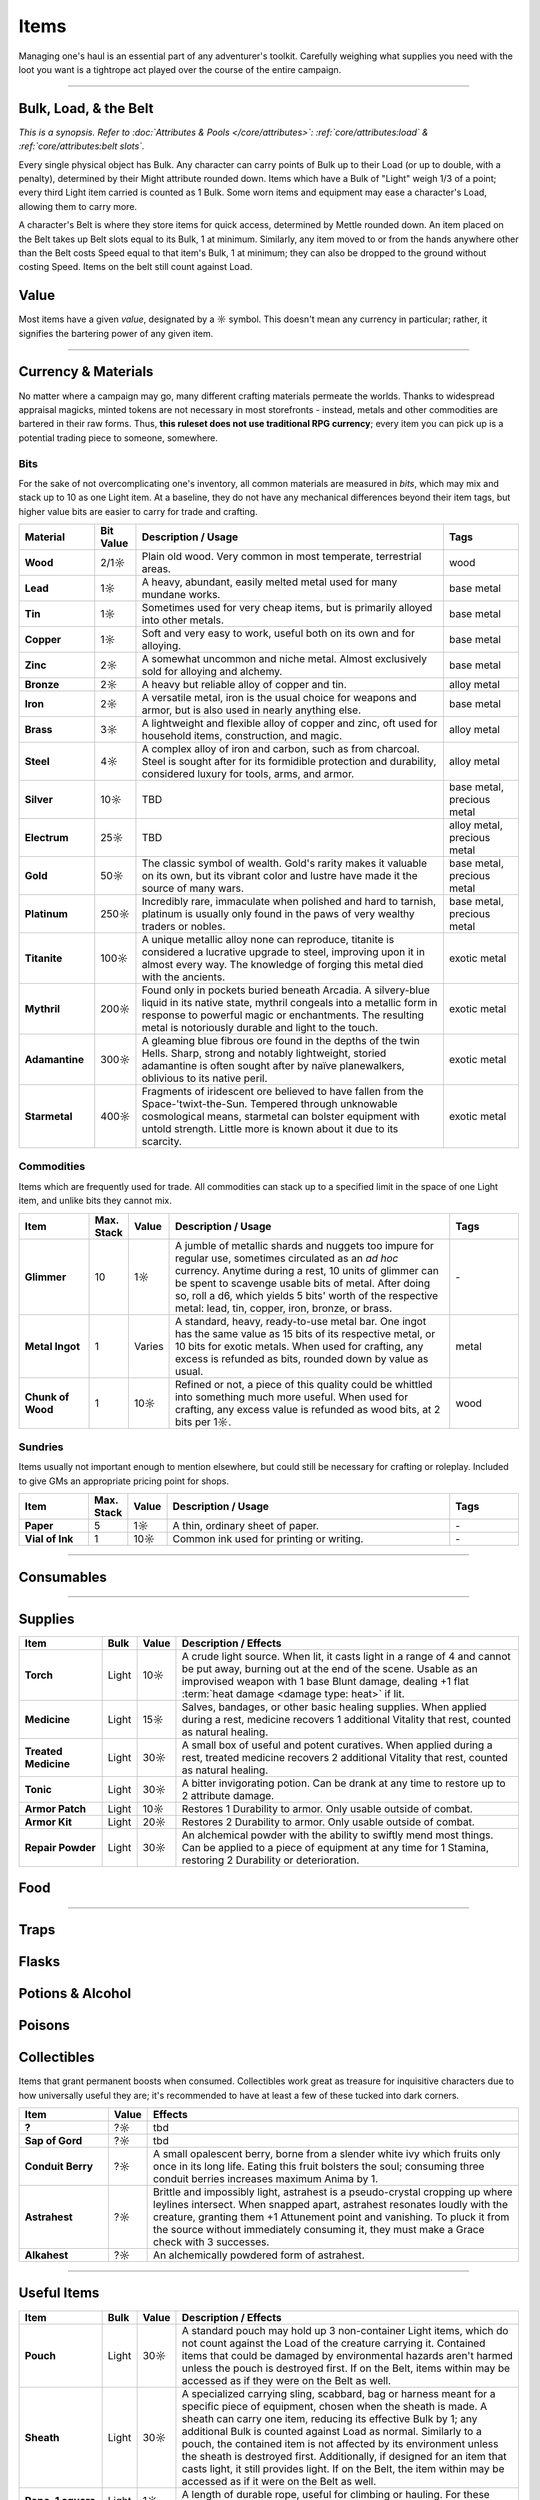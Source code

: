 **************
Items
**************
Managing one's haul is an essential part of any adventurer's toolkit. Carefully weighing what supplies you need with the loot you want is a tightrope act played over the course of the entire campaign.

------------------------------------------------------------------------------------------------------------------------------

Bulk, Load, & the Belt
==========
*This is a synopsis. Refer to :doc:`Attributes & Pools </core/attributes>`: :ref:`core/attributes:load` & :ref:`core/attributes:belt slots`.*

Every single physical object has Bulk. Any character can carry points of Bulk up to their Load (or up to double, with a penalty), determined by their Might attribute rounded down. Items which have a Bulk of "Light" weigh 1/3 of a point; every third Light item carried is counted as 1 Bulk. Some worn items and equipment may ease a character's Load, allowing them to carry more.

A character's Belt is where they store items for quick access, determined by Mettle rounded down. An item placed on the Belt takes up Belt slots equal to its Bulk, 1 at minimum. Similarly, any item moved to or from the hands anywhere other than the Belt costs Speed equal to that item's Bulk, 1 at minimum; they can also be dropped to the ground without costing Speed. Items on the belt still count against Load.

Value
==========
Most items have a given *value*, designated by a ☼ symbol. This doesn't mean any currency in particular; rather, it signifies the bartering power of any given item.

------------------------------------------------------------------------------------------------------------------------------

Currency & Materials
==========
No matter where a campaign may go, many different crafting materials permeate the worlds. Thanks to widespread appraisal magicks, minted tokens are not necessary in most storefronts - instead, metals and other commodities are bartered in their raw forms. Thus, **this ruleset does not use traditional RPG currency**; every item you can pick up is a potential trading piece to someone, somewhere.

Bits
----------
For the sake of not overcomplicating one's inventory, all common materials are measured in *bits*, which may mix and stack up to 10 as one Light item. At a baseline, they do not have any mechanical differences beyond their item tags, but higher value bits are easier to carry for trade and crafting.

.. list-table::
    :widths: 12 5 50 12
    :header-rows: 1
    :stub-columns: 1

    * - Material
      - Bit Value
      - Description / Usage
      - Tags
    * - Wood
      - 2/1☼
      - Plain old wood. Very common in most temperate, terrestrial areas.
      - wood
    * - Lead
      - 1☼
      - A heavy, abundant, easily melted metal used for many mundane works.
      - base metal
    * - Tin
      - 1☼
      - Sometimes used for very cheap items, but is primarily alloyed into other metals.
      - base metal
    * - Copper
      - 1☼
      - Soft and very easy to work, useful both on its own and for alloying.
      - base metal
    * - Zinc
      - 2☼
      - A somewhat uncommon and niche metal. Almost exclusively sold for alloying and alchemy.
      - base metal
    * - Bronze
      - 2☼
      - A heavy but reliable alloy of copper and tin.
      - alloy metal
    * - Iron
      - 2☼
      - A versatile metal, iron is the usual choice for weapons and armor, but is also used in nearly anything else.
      - base metal
    * - Brass
      - 3☼
      - A lightweight and flexible alloy of copper and zinc, oft used for household items, construction, and magic.
      - alloy metal
    * - Steel
      - 4☼
      - A complex alloy of iron and carbon, such as from charcoal. Steel is sought after for its formidible protection and durability, considered luxury for tools, arms, and armor.
      - alloy metal
    * - Silver
      - 10☼
      - TBD
      - base metal, precious metal
    * - Electrum
      - 25☼
      - TBD
      - alloy metal, precious metal
    * - Gold
      - 50☼
      - The classic symbol of wealth. Gold's rarity makes it valuable on its own, but its vibrant color and lustre have made it the source of many wars.
      - base metal, precious metal
    * - Platinum
      - 250☼
      - Incredibly rare, immaculate when polished and hard to tarnish, platinum is usually only found in the paws of very wealthy traders or nobles.
      - base metal, precious metal
    * - Titanite
      - 100☼
      - A unique metallic alloy none can reproduce, titanite is considered a lucrative upgrade to steel, improving upon it in almost every way. The knowledge of forging this metal died with the ancients.
      - exotic metal
    * - Mythril
      - 200☼
      - Found only in pockets buried beneath Arcadia. A silvery-blue liquid in its native state, mythril congeals into a metallic form in response to powerful magic or enchantments. The resulting metal is notoriously durable and light to the touch.
      - exotic metal
    * - Adamantine
      - 300☼
      - A gleaming blue fibrous ore found in the depths of the twin Hells. Sharp, strong and notably lightweight, storied adamantine is often sought after by naïve planewalkers, oblivious to its native peril.
      - exotic metal
    * - Starmetal
      - 400☼
      - Fragments of iridescent ore believed to have fallen from the Space-'twixt-the-Sun. Tempered through unknowable cosmological means, starmetal can bolster equipment with untold strength. Little more is known about it due to its scarcity.
      - exotic metal

Commodities
----------
Items which are frequently used for trade. All commodities can stack up to a specified limit in the space of one Light item, and unlike bits they cannot mix.

.. list-table::
    :widths: 12 5 5 50 12
    :header-rows: 1
    :stub-columns: 1

    * - Item
      - Max. Stack
      - Value
      - Description / Usage
      - Tags
    * - Glimmer
      - 10
      - 1☼
      - A jumble of metallic shards and nuggets too impure for regular use, sometimes circulated as an *ad hoc* currency. Anytime during a rest, 10 units of glimmer can be spent to scavenge usable bits of metal. After doing so, roll a d6, which yields 5 bits' worth of the respective metal: lead, tin, copper, iron, bronze, or brass.
      - \-
    * - Metal Ingot
      - 1
      - Varies
      - A standard, heavy, ready-to-use metal bar. One ingot has the same value as 15 bits of its respective metal, or 10 bits for exotic metals. When used for crafting, any excess is refunded as bits, rounded down by value as usual.
      - metal
    * - Chunk of Wood
      - 1
      - 10☼
      - Refined or not, a piece of this quality could be whittled into something much more useful. When used for crafting, any excess value is refunded as wood bits, at 2 bits per 1☼.
      - wood

Sundries
----------
Items usually not important enough to mention elsewhere, but could still be necessary for crafting or roleplay. Included to give GMs an appropriate pricing point for shops.

.. list-table::
    :widths: 12 5 5 50 12
    :header-rows: 1
    :stub-columns: 1

    * - Item
      - Max. Stack
      - Value
      - Description / Usage
      - Tags
    * - Paper
      - 5
      - 1☼
      - A thin, ordinary sheet of paper.
      - \-
    * - Vial of Ink
      - 1
      - 10☼
      - Common ink used for printing or writing.
      - \-

------------------------------------------------------------------------------------------------------------------------------

Consumables
==========

------------------------------------------------------------------------------------------------------------------------------

Supplies
==========

.. list-table::
    :widths: 12 5 5 50
    :header-rows: 1
    :stub-columns: 1

    * - Item
      - Bulk
      - Value
      - Description / Effects
    * - Torch
      - Light
      - 10☼
      - A crude light source. When lit, it casts light in a range of 4 and cannot be put away, burning out at the end of the scene. Usable as an improvised weapon with 1 base Blunt damage, dealing +1 flat :term:`heat damage <damage type: heat>` if lit.
    * - Medicine
      - Light
      - 15☼
      - Salves, bandages, or other basic healing supplies. When applied during a rest, medicine recovers 1 additional Vitality that rest, counted as natural healing.
    * - Treated Medicine
      - Light
      - 30☼
      - A small box of useful and potent curatives. When applied during a rest, treated medicine recovers 2 additional Vitality that rest, counted as natural healing.
    * - Tonic
      - Light
      - 30☼
      - A bitter invigorating potion. Can be drank at any time to restore up to 2 attribute damage.
    * - Armor Patch
      - Light
      - 10☼
      - Restores 1 Durability to armor. Only usable outside of combat.
    * - Armor Kit
      - Light
      - 20☼
      - Restores 2 Durability to armor. Only usable outside of combat.
    * - Repair Powder
      - Light
      - 30☼
      - An alchemical powder with the ability to swiftly mend most things. Can be applied to a piece of equipment at any time for 1 Stamina, restoring 2 Durability or deterioration.

Food
==========


----------

Traps
==========

Flasks
==========

Potions & Alcohol
==========

Poisons
==========

Collectibles
==========
Items that grant permanent boosts when consumed. Collectibles work great as treasure for inquisitive characters due to how universally useful they are; it's recommended to have at least a few of these tucked into dark corners.

.. list-table::
    :widths: 12 5 50
    :header-rows: 1
    :stub-columns: 1

    * - Item
      - Value
      - Effects
    * - ?
      - ?☼
      - tbd
    * - Sap of Gord
      - ?☼
      - tbd
    * - Conduit Berry
      - ?☼
      - A small opalescent berry, borne from a slender white ivy which fruits only once in its long life. Eating this fruit bolsters the soul; consuming three conduit berries increases maximum Anima by 1.
    * - Astrahest
      - ?☼
      - Brittle and impossibly light, astrahest is a pseudo-crystal cropping up where leylines intersect. When snapped apart, astrahest resonates loudly with the creature, granting them +1 Attunement point and vanishing. To pluck it from the source without immediately consuming it, they must make a Grace check with 3 successes.
    * - Alkahest
      - ?☼
      - An alchemically powdered form of astrahest.

------------------------------------------------------------------------------------------------------------------------------

Useful Items
==========

.. list-table::
    :widths: 12 5 5 50
    :header-rows: 1
    :stub-columns: 1

    * - Item
      - Bulk
      - Value
      - Description / Effects
    * - Pouch
      - Light
      - 30☼
      - A standard pouch may hold up 3 non-container Light items, which do not count against the Load of the creature carrying it. Contained items that could be damaged by environmental hazards aren't harmed unless the pouch is destroyed first. If on the Belt, items within may be accessed as if they were on the Belt as well.
    * - Sheath
      - Light
      - 30☼
      - A specialized carrying sling, scabbard, bag or harness meant for a specific piece of equipment, chosen when the sheath is made. A sheath can carry one item, reducing its effective Bulk by 1; any additional Bulk is counted against Load as normal.  Similarly to a pouch, the contained item is not affected by its environment unless the sheath is destroyed first. Additionally, if designed for an item that casts light, it still provides light. If on the Belt, the item within may be accessed as if it were on the Belt as well.
    * - Rope, 1 square
      - Light
      - 1☼
      - A length of durable rope, useful for climbing or hauling. For these purposes, it has a Load cap of 5, and breaks if it exceeds its Load.
    * - Chain, 1 square
      - Light
      - 5☼
      - Handy in situations where regular rope wouldn't make the cut. For climbing or hauling, it has a Load cap of 10, and breaks if it exceeds its Load.
    * - Fuse, 1 square
      - Light
      - 5☼
      - A bit of normal rope treated in a special flammable solution. When lit, it rapidly burns away and ignites whatever it is attached to; a flask bursts instead, applying its effect to its viscinity.
    * - Hand Pump
      - Light
      - 50☼
      - A portable contraption used to pump fluids into a container, or to expel them in a spray. When used to eject a flask, its contents affect a Line(2) AoE instead of being thrown. Terrain+ flasks affect a Cone(3) instead.
    * - Luminous Plant
      - Light
      - 5☼
      - Glowing moss, flowers, bulbs or likewise pulled from the environment. Passively lights a radius of 1 square from its bearer, or can be taken in a free hand to increase the radius to 2. This light fades to nothing after the next rest.
    * - Flash
      - Light
      - 25☼
      - A handy lamp using impetus gas to make light. It passively lights a radius of 3 squares from its bearer, or can be taken in a free hand to increase the radius to 5. Flashes are fragile and break if dropped or damaged, releasing the impetus like a flask.
    * - Lantern
      - 1
      - 50☼
      - A reliable source of light. A lantern must be fueled with a specific flask fluid, chosen when it is made; when lit for the first time during a scene, it functions until the end of the scene. When turned on, it lights a radius of 4 squares from its bearer, or can be taken in a free hand to increase the radius to 6. Lanterns requiring rarer fluids may last more than one scene when filled.
    * - Soul Catcher
      - Light
      - 100☼
      - A special crystal embedded into an enchanted frame, this dubious device is charged by extracting Anima from dead creatures, storing it to be called upon later. An empty soul catcher can be filled by waving it over a fresh corpse. It contains 1 Anima when filled, which may be drawn out as a focus action.
    * - Oil Snail
      - Light
      - 50☼
      - A small and lazy breed of snail which naturally produces an oily substance. Every rest, the snail produces enough oil to fill one flask. While carried on the Belt, oil coating its bearer does not wear off naturally.
